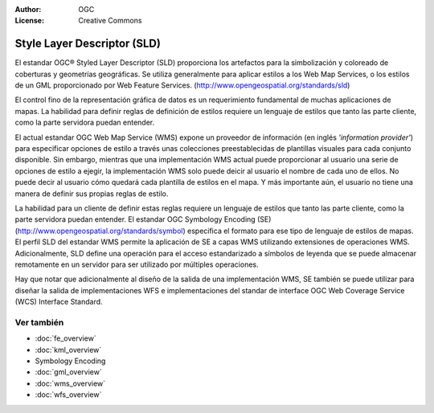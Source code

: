 .. Writing Tip:
  Writing tips describe what content should be in the following section.

.. Writing Tip:
  Metadatos de este documento

:Author: OGC
:License: Creative Commons

.. Writing Tip:
  The following becomes a HTML anchor for hyperlinking to this page

.. _sld-overview:

.. Writing Tip: 
  Project logos are stored here:
    https://svn.osgeo.org/osgeo/livedvd/gisvm/trunk/doc/images/project_logos/
  and accessed here:
    ../../images/project_logos/<filename>
  A symbolic link to the images directory is created during the build process.

.. image:: ../../images/project_logos/logo-OGC-left.png
  :scale: 100 %
  :alt: OGC logo
  :align: right

.. image:: ../../images/project_logos/logo-OGC-right.png
  :scale: 100 %
  :alt: OGC logo
  :align: right

.. Writing Tip: Name of application

Style Layer Descriptor (SLD)
============================

.. Writing Tip:
  1 parrafo o 2 definen lo que es el estandar.

El estandar OGC® Styled Layer Descriptor (SLD)
proporciona los artefactos para la simbolización y coloreado de coberturas y geometrías geográficas. Se utiliza generalmente para aplicar estilos a los Web Map Services, o los estilos de un GML proporcionado por Web Feature Services.  (http://www.opengeospatial.org/standards/sld) 

.. image:: ../../images/standards/wms.jpg
  :scale: 55%
  :alt: WMS en contexto

El control fino de la representación gráfica de datos es un requerimiento fundamental de muchas aplicaciones de mapas. La habilidad para definir reglas de definición de estilos requiere un lenguaje de estilos que tanto las parte cliente, como la parte servidora puedan entender. 

El actual estandar OGC Web Map Service (WMS) expone un proveedor de información (en inglés *'information provider'*) para especificar opciones de estilo a través unas colecciones preestablecidas de plantillas visuales para cada conjunto disponible. Sin embargo, mientras que una implementación WMS actual puede proporcionar al usuario una serie de opciones de estilo a ejegir, la implementación WMS solo puede deicir al usuario el nombre de cada uno de ellos. No puede decir al usuario cómo quedará cada plantilla de estilos en el mapa. Y más importante aún, el usuario no tiene una manera de definir sus propias reglas de estilo. 

La habilidad para un cliente de definir estas reglas requiere un lenguaje de estilos que tanto las parte cliente, como la parte servidora puedan entender. El estandar OGC Symbology  Encoding (SE) (http://www.opengeospatial.org/standards/symbol) especifica el formato para ese tipo de lenguaje de estilos de mapas. El perfil SLD del estandar WMS permite la aplicación de SE a capas WMS utilizando extensiones de operaciones WMS. Adicionalmente, SLD define una operación para el acceso estandarizado a símbolos de leyenda que se puede almacenar remotamente en un servidor para ser utilizado por múltiples operaciones. 

Hay que notar que adicionalmente al diseño de la salida de una implementación WMS, SE también se puede utilizar para diseñar la salida de implementaciones WFS e implementaciones del standar de interface OGC Web Coverage Service (WCS) Interface Standard.

Ver también
--------

.. Writing Tip:
  Describe estandar similar

* :doc:`fe_overview`
* :doc:`kml_overview`
* Symbology Encoding
* :doc:`gml_overview`
* :doc:`wms_overview`
* :doc:`wfs_overview`

